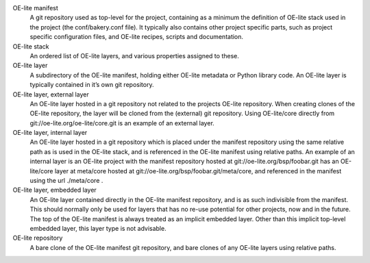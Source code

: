 OE-lite manifest
    A git repository used as top-level for the project, containing as a
    minimum the definition of OE-lite stack used in the project (the
    conf/bakery.conf file). It typically also contains other project
    specific parts, such as project specific configuration files, and
    OE-lite recipes, scripts and documentation.

OE-lite stack
    An ordered list of OE-lite layers, and various properties assigned
    to these.

OE-lite layer
    A subdirectory of the OE-lite manifest, holding either OE-lite
    metadata or Python library code. An OE-lite layer is typically
    contained in it’s own git repository.

OE-lite layer, external layer
    An OE-lite layer hosted in a git repository not related to the
    projects OE-lite repository. When creating clones of the OE-lite
    repository, the layer will be cloned from the (external) git
    repository. Using OE-lite/core directly from
    git://oe-lite.org/oe-lite/core.git is an example of an external
    layer.

OE-lite layer, internal layer
    An OE-lite layer hosted in a git repository which is placed under
    the manifest repository using the same relative path as is used in
    the OE-lite stack, and is referenced in the OE-lite manifest using
    relative paths. An example of an internal layer is an OE-lite
    project with the manifest repository hosted at
    git://oe-lite.org/bsp/foobar.git has an OE-lite/core layer at
    meta/core hosted at git://oe-lite.org/bsp/foobar.git/meta/core, and
    referenced in the manifest using the url ./meta/core .

OE-lite layer, embedded layer
    An OE-lite layer contained directly in the OE-lite manifest
    repository, and is as such indivisible from the manifest. This
    should normally only be used for layers that has no re-use potential
    for other projects, now and in the future. The top of the OE-lite
    manifest is always treated as an implicit embedded layer. Other than
    this implicit top-level embedded layer, this layer type is not
    advisable.

OE-lite repository
    A bare clone of the OE-lite manifest git repository, and bare clones
    of any OE-lite layers using relative paths.
